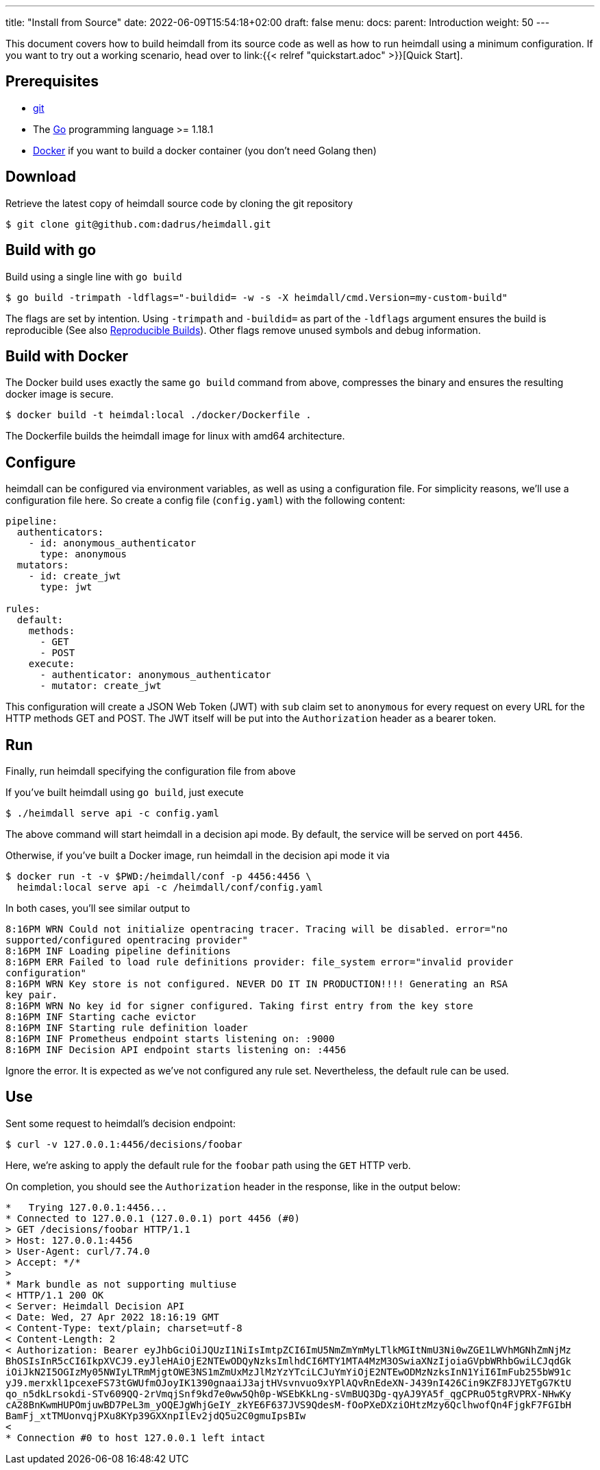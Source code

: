 ---
title: "Install from Source"
date: 2022-06-09T15:54:18+02:00
draft: false
menu:
  docs:
    parent: Introduction
    weight: 50
---

This document covers how to build heimdall from its source code as well as how to run heimdall using a minimum configuration. If you want to try out a working scenario, head over to link:{{< relref "quickstart.adoc" >}}[Quick Start].

== Prerequisites

* https://git-scm.com/[git]
* The https://go.dev/dl/[Go] programming language >= 1.18.1
* https://docs.docker.com/install/[Docker] if you want to build a docker container (you don't need Golang then)

== Download
Retrieve the latest copy of heimdall source code by cloning the git repository

[source, bash]
----
$ git clone git@github.com:dadrus/heimdall.git
----

== Build with go
Build using a single line with `go build`

[source, bash]
----
$ go build -trimpath -ldflags="-buildid= -w -s -X heimdall/cmd.Version=my-custom-build"
----

The flags are set by intention. Using `-trimpath` and `-buildid=` as part of the `-ldflags` argument ensures the build is reproducible (See also https://reproducible-builds.org/[Reproducible Builds]). Other flags remove unused symbols and debug information.

== Build with Docker
The Docker build uses exactly the same `go build` command from above, compresses the binary and ensures the resulting docker image is secure.

[source, bash]
----
$ docker build -t heimdal:local ./docker/Dockerfile .
----

The Dockerfile builds the heimdall image for linux with amd64 architecture.

== Configure

heimdall can be configured via environment variables, as well as using a configuration file. For simplicity reasons, we'll use a configuration file here. So create a config file (`config.yaml`) with the following content:

[source, yaml]
----
pipeline:
  authenticators:
    - id: anonymous_authenticator
      type: anonymous
  mutators:
    - id: create_jwt
      type: jwt

rules:
  default:
    methods:
      - GET
      - POST
    execute:
      - authenticator: anonymous_authenticator
      - mutator: create_jwt
----

This configuration will create a JSON Web Token (JWT) with `sub` claim set to `anonymous` for every request on every URL for the HTTP methods GET and POST. The JWT itself will be put into the `Authorization` header as a bearer token.

== Run
Finally, run heimdall specifying the configuration file from above

If you've built heimdall using `go build`, just execute

[source, bash]
----
$ ./heimdall serve api -c config.yaml
----

The above command will start heimdall in a decision api mode. By default, the service will be served on port `4456`.

Otherwise, if you've built a Docker image, run heimdall in the decision api mode it via

[source, bash]
----
$ docker run -t -v $PWD:/heimdall/conf -p 4456:4456 \
  heimdal:local serve api -c /heimdall/conf/config.yaml
----

In both cases, you'll see similar output to

[source, bash]
----
8:16PM WRN Could not initialize opentracing tracer. Tracing will be disabled. error="no 
supported/configured opentracing provider"
8:16PM INF Loading pipeline definitions
8:16PM ERR Failed to load rule definitions provider: file_system error="invalid provider 
configuration"
8:16PM WRN Key store is not configured. NEVER DO IT IN PRODUCTION!!!! Generating an RSA 
key pair.
8:16PM WRN No key id for signer configured. Taking first entry from the key store
8:16PM INF Starting cache evictor
8:16PM INF Starting rule definition loader
8:16PM INF Prometheus endpoint starts listening on: :9000
8:16PM INF Decision API endpoint starts listening on: :4456
----

Ignore the error. It is expected as we've not configured any rule set. Nevertheless, the default rule can be used.

== Use

Sent some request to heimdall's decision endpoint:

[source, bash]
----
$ curl -v 127.0.0.1:4456/decisions/foobar
----

Here, we're asking to apply the default rule for the `foobar` path using the `GET` HTTP verb.

On completion, you should see the `Authorization` header in the response, like in the output below:

[source]
----
*   Trying 127.0.0.1:4456...
* Connected to 127.0.0.1 (127.0.0.1) port 4456 (#0)
> GET /decisions/foobar HTTP/1.1
> Host: 127.0.0.1:4456
> User-Agent: curl/7.74.0
> Accept: */*
> 
* Mark bundle as not supporting multiuse
< HTTP/1.1 200 OK
< Server: Heimdall Decision API
< Date: Wed, 27 Apr 2022 18:16:19 GMT
< Content-Type: text/plain; charset=utf-8
< Content-Length: 2
< Authorization: Bearer eyJhbGciOiJQUzI1NiIsImtpZCI6ImU5NmZmYmMyLTlkMGItNmU3Ni0wZGE1LWVhMGNhZmNjMz
BhOSIsInR5cCI6IkpXVCJ9.eyJleHAiOjE2NTEwODQyNzksImlhdCI6MTY1MTA4MzM3OSwiaXNzIjoiaGVpbWRhbGwiLCJqdGk
iOiJkN2I5OGIzMy05NWIyLTRmMjgtOWE3NS1mZmUxMzJlMzYzYTciLCJuYmYiOjE2NTEwODMzNzksInN1YiI6ImFub255bW91c
yJ9.merxkl1pcexeFS73tGWUfmOJoyIK1390gnaaiJ3ajtHVsvnvuo9xYPlAQvRnEdeXN-J439nI426Cin9KZF8JJYETgG7KtU
qo_n5dkLrsokdi-STv609QQ-2rVmqjSnf9kd7e0ww5Qh0p-WSEbKkLng-sVmBUQ3Dg-qyAJ9YA5f_qgCPRuO5tgRVPRX-NHwKy
cA28BnKwmHUPOmjuwBD7PeL3m_yOQEJgWhjGeIY_zkYE6F637JVS9QdesM-fOoPXeDXziOHtzMzy6QclhwofQn4FjgkF7FGIbH
BamFj_xtTMUonvqjPXu8KYp39GXXnpIlEv2jdQ5u2C0gmuIpsBIw
< 
* Connection #0 to host 127.0.0.1 left intact
----